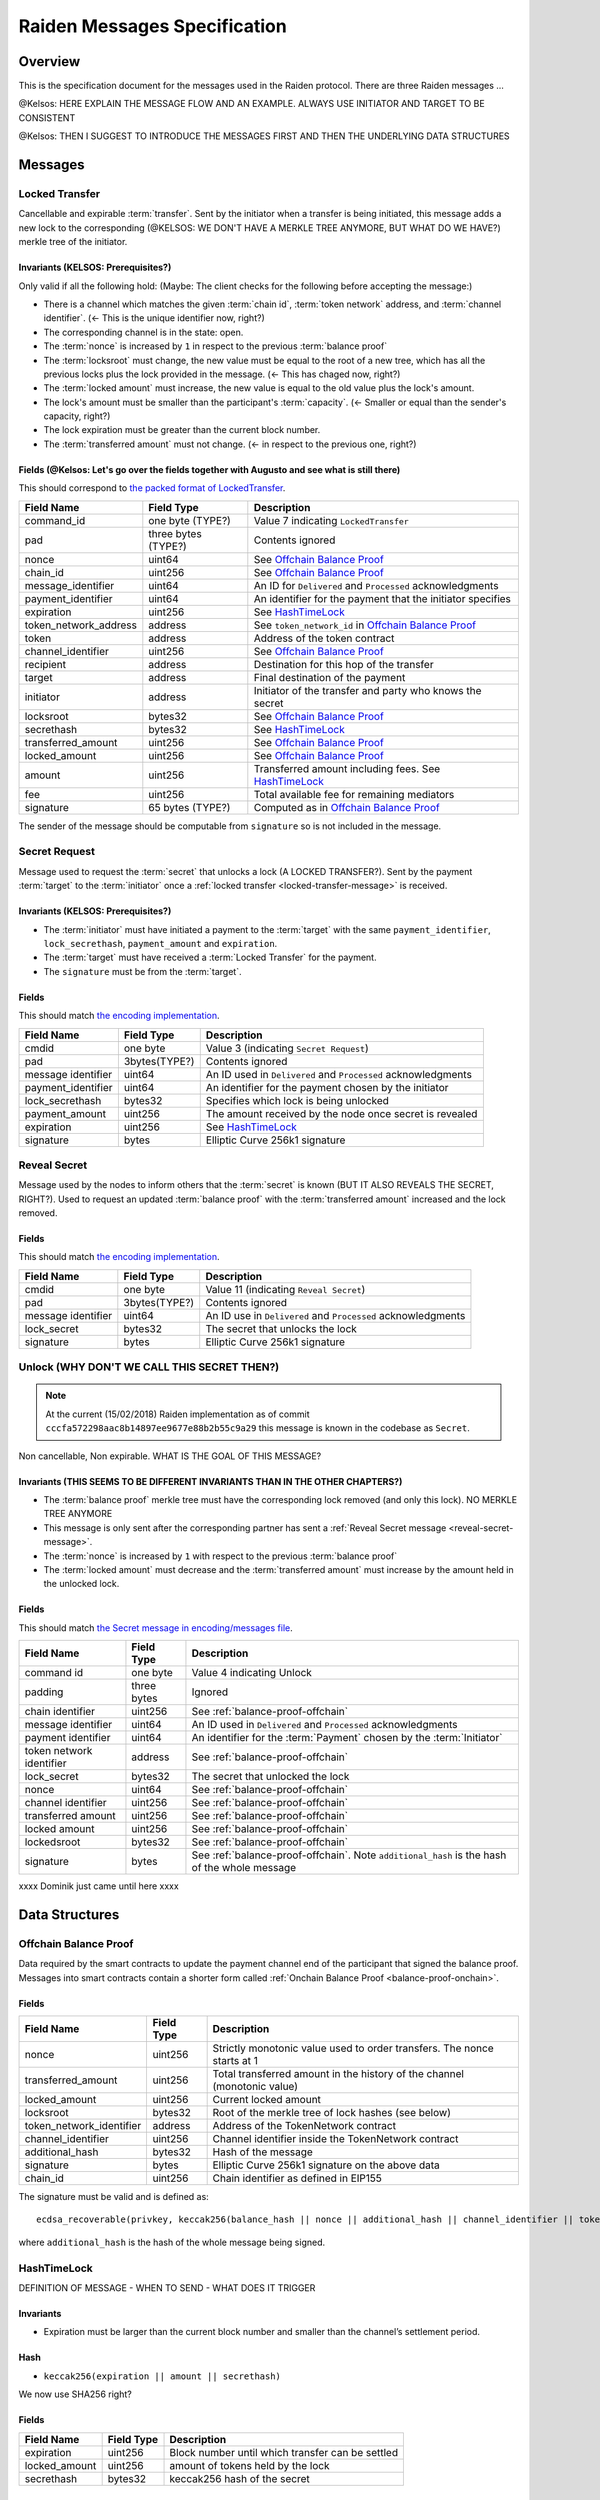 Raiden Messages Specification
#############################

Overview
========

This is the specification document for the messages used in the Raiden protocol. There are three Raiden messages ...

@Kelsos: HERE EXPLAIN THE MESSAGE FLOW AND AN EXAMPLE. ALWAYS USE INITIATOR AND TARGET TO BE CONSISTENT

@Kelsos: THEN I SUGGEST TO INTRODUCE THE MESSAGES FIRST AND THEN THE UNDERLYING DATA STRUCTURES


Messages
========

.. _locked-transfer-message:

Locked Transfer
-----------------

Cancellable and expirable :term:`transfer`. Sent by the initiator when a transfer is being initiated, this message adds a new lock to the corresponding (@KELSOS: WE DON'T HAVE A MERKLE TREE ANYMORE, BUT WHAT DO WE HAVE?) merkle tree of the initiator.

Invariants (KELSOS: Prerequisites?)
^^^^^^^^^^

Only valid if all the following hold: (Maybe: The client checks for the following before accepting the message:)

- There is a channel which matches the given :term:`chain id`, :term:`token network` address, and :term:`channel identifier`. (<- This is the unique identifier now, right?)
- The corresponding channel is in the state: open.
- The :term:`nonce` is increased by ``1`` in respect to the previous :term:`balance proof`
- The :term:`locksroot` must change, the new value must be equal to the root of a new tree, which has all the previous locks plus the lock provided in the message. (<- This has chaged now, right?)
- The :term:`locked amount` must increase, the new value is equal to the old value plus the lock's amount.
- The lock's amount must be smaller than the participant's :term:`capacity`. (<- Smaller or equal than the sender's capacity, right?)
- The lock expiration must be greater than the current block number.
- The :term:`transferred amount` must not change. (<- in respect to the previous one, right?)

Fields (@Kelsos: Let's go over the fields together with Augusto and see what is still there)
^^^^^^

This should correspond to `the packed format of LockedTransfer <https://github.com/raiden-network/raiden/blob/d504ed25b85eea5738fd3d2149bd8392a2b02226/raiden/encoding/messages.py#L164>`_.

+-----------------------+----------------------+------------------------------------------------------------+
| Field Name            | Field Type           |  Description                                               |
+=======================+======================+============================================================+
|  command_id           | one byte (TYPE?)     | Value 7 indicating ``LockedTransfer``                      |
+-----------------------+----------------------+------------------------------------------------------------+
|  pad                  | three bytes (TYPE?)  | Contents ignored                                           |
+-----------------------+----------------------+------------------------------------------------------------+
|  nonce                | uint64               | See `Offchain Balance Proof`_                              |
+-----------------------+----------------------+------------------------------------------------------------+
|  chain_id             | uint256              | See `Offchain Balance Proof`_                              |
+-----------------------+----------------------+------------------------------------------------------------+
|  message_identifier   | uint64               | An ID for ``Delivered`` and ``Processed`` acknowledgments  |
+-----------------------+----------------------+------------------------------------------------------------+
|  payment_identifier   | uint64               | An identifier for the payment that the initiator specifies |
+-----------------------+----------------------+------------------------------------------------------------+
|  expiration           | uint256              | See `HashTimeLock`_                                        |
+-----------------------+----------------------+------------------------------------------------------------+
|  token_network_address| address              | See ``token_network_id`` in `Offchain Balance Proof`_      |
+-----------------------+----------------------+------------------------------------------------------------+
|  token                | address              | Address of the token contract                              |
+-----------------------+----------------------+------------------------------------------------------------+
|  channel_identifier   | uint256              | See `Offchain Balance Proof`_                              |
+-----------------------+----------------------+------------------------------------------------------------+
|  recipient            | address              | Destination for this hop of the transfer                   |
+-----------------------+----------------------+------------------------------------------------------------+
|  target               | address              | Final destination of the payment                           |
+-----------------------+----------------------+------------------------------------------------------------+
|  initiator            | address              | Initiator of the transfer and party who knows the secret   |
+-----------------------+----------------------+------------------------------------------------------------+
|  locksroot            | bytes32              | See `Offchain Balance Proof`_                              |
+-----------------------+----------------------+------------------------------------------------------------+
|  secrethash           | bytes32              | See `HashTimeLock`_                                        |
+-----------------------+----------------------+------------------------------------------------------------+
|  transferred_amount   | uint256              | See `Offchain Balance Proof`_                              |
+-----------------------+----------------------+------------------------------------------------------------+
|  locked_amount        | uint256              | See `Offchain Balance Proof`_                              |
+-----------------------+----------------------+------------------------------------------------------------+
|  amount               | uint256              | Transferred amount including fees.  See `HashTimeLock`_    |
+-----------------------+----------------------+------------------------------------------------------------+
|  fee                  | uint256              | Total available fee for remaining mediators                |
+-----------------------+----------------------+------------------------------------------------------------+
|  signature            | 65 bytes (TYPE?)     | Computed as in `Offchain Balance Proof`_                   |
+-----------------------+----------------------+------------------------------------------------------------+

The sender of the message should be computable from ``signature`` so is not included in the message.

.. _secret-request-message:

Secret Request
--------------

Message used to request the :term:`secret` that unlocks a lock (A LOCKED TRANSFER?). Sent by the payment :term:`target` to the :term:`initiator` once a :ref:`locked transfer <locked-transfer-message>` is received.

Invariants (KELSOS: Prerequisites?)
^^^^^^^^^^

- The :term:`initiator` must have initiated a payment to the :term:`target` with the same ``payment_identifier``, ``lock_secrethash``, ``payment_amount`` and ``expiration``.
- The :term:`target` must have received a :term:`Locked Transfer` for the payment.
- The ``signature`` must be from the :term:`target`.

Fields
^^^^^^

This should match `the encoding implementation <https://github.com/raiden-network/raiden/blob/16384b555b63c69aef8c2a575afc7a67610eb2bc/raiden/encoding/messages.py#L99>`_.

+----------------------+---------------+------------------------------------------------------------+
| Field Name           | Field Type    |  Description                                               |
+======================+===============+============================================================+
|  cmdid               | one byte      | Value 3 (indicating ``Secret Request``)                    |
+----------------------+---------------+------------------------------------------------------------+
|  pad                 | 3bytes(TYPE?) | Contents ignored                                           |
+----------------------+---------------+------------------------------------------------------------+
|  message identifier  | uint64        | An ID used in ``Delivered`` and ``Processed``              |
|                      |               | acknowledgments                                            |
+----------------------+---------------+------------------------------------------------------------+
|  payment_identifier  | uint64        | An identifier for the payment chosen by the initiator      |
+----------------------+---------------+------------------------------------------------------------+
|  lock_secrethash     | bytes32       | Specifies which lock is being unlocked                     |
+----------------------+---------------+------------------------------------------------------------+
|  payment_amount      | uint256       | The amount received by the node once secret is revealed    |
+----------------------+---------------+------------------------------------------------------------+
|  expiration          | uint256       | See `HashTimeLock`_                                        |
+----------------------+---------------+------------------------------------------------------------+
|  signature           | bytes         | Elliptic Curve 256k1 signature                             |
+----------------------+---------------+------------------------------------------------------------+

.. _reveal-secret-message:

Reveal Secret
-------------

Message used by the nodes to inform others that the :term:`secret` is known (BUT IT ALSO REVEALS THE SECRET, RIGHT?). Used to request an updated :term:`balance proof` with the :term:`transferred amount` increased and the lock removed.

Fields
^^^^^^

This should match `the encoding implementation <https://github.com/raiden-network/raiden/blob/8ead49a8ee688691c98828a879d93f822f60ae53/raiden/encoding/messages.py#L132>`__.

+----------------------+---------------+------------------------------------------------------------+
| Field Name           | Field Type    |  Description                                               |
+======================+===============+============================================================+
|  cmdid               | one byte      | Value 11 (indicating ``Reveal Secret``)                    |
+----------------------+---------------+------------------------------------------------------------+
|  pad                 | 3bytes(TYPE?) | Contents ignored                                           |
+----------------------+---------------+------------------------------------------------------------+
|  message identifier  | uint64        | An ID use in ``Delivered`` and ``Processed``               |
|                      |               | acknowledgments                                            |
+----------------------+---------------+------------------------------------------------------------+
|  lock_secret         | bytes32       | The secret that unlocks the lock                           |
+----------------------+---------------+------------------------------------------------------------+
|  signature           | bytes         | Elliptic Curve 256k1 signature                             |
+----------------------+---------------+------------------------------------------------------------+

.. _unlock-message:

Unlock (WHY DON'T WE CALL THIS SECRET THEN?)
------

.. Note:: At the current (15/02/2018) Raiden implementation as of commit ``cccfa572298aac8b14897ee9677e88b2b55c9a29`` this message is known in the codebase as ``Secret``.

Non cancellable, Non expirable. WHAT IS THE GOAL OF THIS MESSAGE?

Invariants (THIS SEEMS TO BE DIFFERENT INVARIANTS THAN IN THE OTHER CHAPTERS?)
^^^^^^^^^^

- The :term:`balance proof` merkle tree must have the corresponding lock removed (and only this lock). NO MERKLE TREE ANYMORE
- This message is only sent after the corresponding partner has sent a :ref:`Reveal Secret message <reveal-secret-message>`.
- The :term:`nonce` is increased by ``1`` with respect to the previous :term:`balance proof`
- The :term:`locked amount` must decrease and the :term:`transferred amount` must increase by the amount held in the unlocked lock.


Fields
^^^^^^

This should match `the Secret message in encoding/messages file <https://github.com/raiden-network/raiden/blob/a19a6c853b55f13725f2545c77b0475cbcc86807/raiden/encoding/messages.py#L113>`_.

+----------------------+------------------------+------------------------------------------------------------+
| Field Name           | Field Type             |  Description                                               |
+======================+========================+============================================================+
|  command id          | one byte               | Value 4 indicating Unlock                                  |
+----------------------+------------------------+------------------------------------------------------------+
|  padding             | three bytes            | Ignored                                                    |
+----------------------+------------------------+------------------------------------------------------------+
|  chain identifier    | uint256                | See :ref:`balance-proof-offchain`                          |
+----------------------+------------------------+------------------------------------------------------------+
|  message identifier  | uint64                 | An ID used in ``Delivered`` and ``Processed``              |
|                      |                        | acknowledgments                                            |
+----------------------+------------------------+------------------------------------------------------------+
|  payment identifier  | uint64                 | An identifier for the :term:`Payment` chosen by the        |
|                      |                        | :term:`Initiator`                                          |
+----------------------+------------------------+------------------------------------------------------------+
| token network        | address                | See :ref:`balance-proof-offchain`                          |
| identifier           |                        |                                                            |
+----------------------+------------------------+------------------------------------------------------------+
|  lock_secret         | bytes32                | The secret that unlocked the lock                          |
+----------------------+------------------------+------------------------------------------------------------+
|  nonce               | uint64                 | See :ref:`balance-proof-offchain`                          |
+----------------------+------------------------+------------------------------------------------------------+
|  channel identifier  | uint256                | See :ref:`balance-proof-offchain`                          |
+----------------------+------------------------+------------------------------------------------------------+
|  transferred amount  | uint256                | See :ref:`balance-proof-offchain`                          |
+----------------------+------------------------+------------------------------------------------------------+
|  locked amount       | uint256                | See :ref:`balance-proof-offchain`                          |
+----------------------+------------------------+------------------------------------------------------------+
|  lockedsroot         | bytes32                | See :ref:`balance-proof-offchain`                          |
+----------------------+------------------------+------------------------------------------------------------+
|  signature           | bytes                  | See :ref:`balance-proof-offchain`. Note ``additional_hash``|
|                      |                        | is the hash of the whole message                           |
+----------------------+------------------------+------------------------------------------------------------+

xxxx Dominik just came until here xxxx

Data Structures
===============

.. _balance-proof-offchain:

Offchain Balance Proof
----------------------

Data required by the smart contracts to update the payment channel end of the participant that signed the balance proof.
Messages into smart contracts contain a shorter form called :ref:`Onchain Balance Proof <balance-proof-onchain>`.


Fields
^^^^^^

+--------------------------+------------+--------------------------------------------------------------------------------+
| Field Name               | Field Type |  Description                                                                   |
+==========================+============+================================================================================+
|  nonce                   | uint256    | Strictly monotonic value used to order transfers. The nonce starts at 1        |
+--------------------------+------------+--------------------------------------------------------------------------------+
|  transferred_amount      | uint256    | Total transferred amount in the history of the channel (monotonic value)       |
+--------------------------+------------+--------------------------------------------------------------------------------+
|  locked_amount           | uint256    | Current locked amount                                                          |
+--------------------------+------------+--------------------------------------------------------------------------------+
|  locksroot               | bytes32    | Root of the merkle tree of lock hashes (see below)                             |
+--------------------------+------------+--------------------------------------------------------------------------------+
| token_network_identifier | address    | Address of the TokenNetwork contract                                           |
+--------------------------+------------+--------------------------------------------------------------------------------+
|  channel_identifier      | uint256    | Channel identifier inside the TokenNetwork contract                            |
+--------------------------+------------+--------------------------------------------------------------------------------+
|  additional_hash         | bytes32    | Hash of the message                                                            |
+--------------------------+------------+--------------------------------------------------------------------------------+
|  signature               | bytes      | Elliptic Curve 256k1 signature on the above data                               |
+--------------------------+------------+--------------------------------------------------------------------------------+
|  chain_id                | uint256    | Chain identifier as defined in EIP155                                          |
+--------------------------+------------+--------------------------------------------------------------------------------+


The signature must be valid and is defined as:
::

    ecdsa_recoverable(privkey, keccak256(balance_hash || nonce || additional_hash || channel_identifier || token_network_address || chain_id))

where ``additional_hash`` is the hash of the whole message being signed.




HashTimeLock
------------
DEFINITION OF MESSAGE - WHEN TO SEND - WHAT DOES IT TRIGGER

Invariants
^^^^^^^^^^

- Expiration must be larger than the current block number and smaller than the channel’s settlement period.

Hash
^^^^

- ``keccak256(expiration || amount || secrethash)``
We now use SHA256 right?

Fields
^^^^^^

+----------------------+-------------+------------------------------------------------------------+
| Field Name           | Field Type  |  Description                                               |
+======================+=============+============================================================+
|  expiration          | uint256     | Block number until which transfer can be settled           |
+----------------------+-------------+------------------------------------------------------------+
|  locked_amount       | uint256     | amount of tokens held by the lock                          |
+----------------------+-------------+------------------------------------------------------------+
|  secrethash          | bytes32     | keccak256 hash of the secret                               |
+----------------------+-------------+------------------------------------------------------------+




Specification
=============

The encoding used by the transport layer is independent of this specification, as long as the signatures using the data are encoded in the EVM big endian format.

Transfers
---------

The protocol supports mediated transfers. A :term:`Mediated transfer` may be cancelled and can expire unless the initiator reveals the secret.

A mediated transfer is done in two stages, possibly on a series of channels:

- Reserve token :term:`capacity` for a given payment, using a :ref:`locked transfer message <locked-transfer-message>`.
- Use the reserved token amount to complete payments, using the :ref:`unlock message <unlock-message>`

Message Flow
------------

Nodes may use mediated transfers to send payments.

Mediated Transfer
^^^^^^^^^^^^^^^^^

A :term:`Mediated Transfer` is a hash-time-locked transfer. Currently raiden supports only one type of lock. The lock has an amount that is being transferred, a :term:`secrethash` used to verify the secret that unlocks it, and a :term:`lock expiration` to determine its validity.

Mediated transfers have an :term:`initiator` and a :term:`target` and a number of mediators in between. The number of mediators can also be zero as these transfers can also be sent to a direct partner. Assuming ``N`` number of mediators, a mediated transfer will require ``10N + 16`` messages to complete. These are:

- ``N + 1`` :term:`locked transfer` or :term:`refund transfer` messages
- ``1`` :term:`secret request`
- ``N + 2`` :term:`reveal secret`
- ``N + 1`` :term:`unlock`
- ``2N + 3`` processed (one for everything above)
- ``5N + 8`` delivered

For the simplest Alice - Bob example:

- Alice wants to transfer ``n`` tokens to Bob.
- Alice creates a new transfer with:
    * transferred_amount = ``current_value``
    * lock = ``Lock(n, hash(secret), expiration)``
    * locked_amount = ``updated value containing the lock amount``
    * locksroot = ``updated value containing the lock``
    * nonce = ``current_value + 1``
- Alice signs the transfer and sends it to Bob.
- Bob requests the secret that can be used for withdrawing the transfer by sending a ``SecretRequest`` message.
- Alice sends the ``RevealSecret`` to Bob and at this point she must assume the transfer is complete.
- Bob receives the secret and at this point has effectively secured the transfer of ``n`` tokens to his side.
- Bob sends a ``RevealSecret`` message back to Alice to inform her that the secret is known and acts as a request for off-chain synchronization.
- Finally Alice sends an ``Unlock`` message to Bob. This acts also as a synchronization message informing Bob that the lock will be removed from the merkle tree and that the transferred_amount and locksroot values are updated.

**Mediated Transfer - Best Case Scenario**

In the best case scenario, all Raiden nodes are online and send the final balance proofs off-chain.

.. image:: diagrams/RaidenClient_mediated_transfer_good.png
    :alt: Mediated Transfer Good Behaviour
    :width: 900px

**Mediated Transfer - Worst Case Scenario**

In case a Raiden node goes offline or does not send the final balance proof to its payee, then the payee can register the ``secret`` on-chain, in the ``SecretRegistry`` smart contract before the ``secret`` expires. This can be used to ``unlock`` the lock on-chain after the channel is settled.

.. image:: diagrams/RaidenClient_mediated_transfer_secret_reveal.png
    :alt: Mediated Transfer Bad Behaviour
    :width: 900px

**Limit to number of simultaneously pending transfers**

The number of simultaneously pending transfers per channel is limited. The client will not initiate, mediate or accept a further pending transfer if the limit is reached. This is to avoid the risk of not being able to unlock the transfers, as the gas cost for this operation grows with the size of the Merkle tree and thus the number of pending transfers.

The limit is currently set to 160. It is a rounded value that ensures the gas cost of unlocking will be less than 40% of Ethereum's traditional pi-million (3141592) block gas limit.
